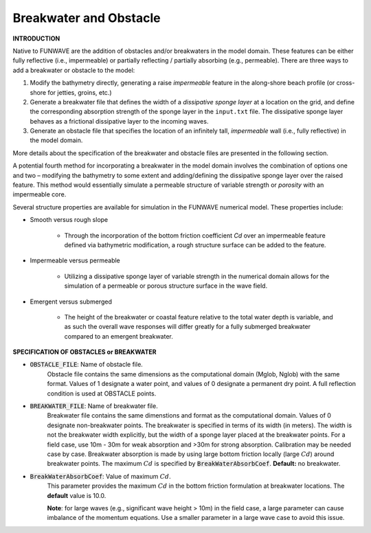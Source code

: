.. _definition_breakwater:

Breakwater and Obstacle
**************************

**INTRODUCTION**

Native to FUNWAVE are the addition of obstacles and/or breakwaters in the model domain. These features can be either fully reflective (i.e., impermeable) or partially reflecting / partially absorbing (e.g., permeable). There are three ways to add a breakwater or obstacle to the model:

#. Modify the bathymetry directly, generating a raise *impermeable* feature in the along-shore beach profile (or cross-shore for jetties, groins, etc.)

#. Generate a breakwater file that defines the width of a *dissipative sponge layer* at a location on the grid, and define the corresponding absorption strength of the sponge layer in the ``input.txt`` file. The dissipative sponge layer behaves as a frictional dissipative layer to the incoming waves.

#. Generate an obstacle file that specifies the location of an infinitely tall, *impermeable* wall (i.e., fully reflective) in the model domain.

More details about the specification of the breakwater and obstacle files are presented in the following section.

A potential fourth method for incorporating a breakwater in the model domain involves the combination of options one and two – modifying the bathymetry to some extent and adding/defining the dissipative sponge layer over the raised feature. This method would essentially simulate a permeable structure of variable strength or *porosity* with an impermeable core.

Several structure properties are available for simulation in the FUNWAVE numerical model. These properties include:

* Smooth versus rough slope

       * Through the incorporation of the bottom friction coefficient `Cd` over an impermeable feature defined via bathymetric modification, a rough structure surface can be added to the feature.

* Impermeable versus permeable

       * Utilizing a dissipative sponge layer of variable strength in the numerical domain allows for the simulation of a permeable or porous structure surface in the wave field.

* Emergent versus submerged

       * The height of the breakwater or coastal feature relative to the total water depth is variable, and as such the overall wave responses will differ greatly for a fully submerged breakwater compared to an emergent breakwater.

**SPECIFICATION OF OBSTACLES or BREAKWATER**

* :code:`OBSTACLE_FILE`: Name of obstacle file. 
       Obstacle file contains the same dimensions as the computational domain (Mglob, Nglob) with the same format. Values of 1 designate a water point, and values of 0 designate a permanent dry point. A full reflection condition is used at OBSTACLE points. 

* :code:`BREAKWATER_FILE`: Name of breakwater file. 
       Breakwater file contains the same dimenstions and format as the computational domain. Values of 0 designate non-breakwater points. The breakwater is specified in terms of its width (in meters). The width is not the breakwater width explicitly, but the width of a sponge layer placed at the breakwater points. For a field case, use 10m - 30m for weak absorption and >30m for strong absorption. Calibration may be needed case by case. Breakwater absorption is made by using large bottom friction locally (large :math:`Cd`) around breakwater points. The maximum :math:`Cd` is specified by :code:`BreakWaterAbsorbCoef`. **Default:** no breakwater.

* :code:`BreakWaterAbsorbCoef`: Value of maximum :math:`Cd`.
        This parameter provides the maximum :math:`Cd` in the bottom friction formulation at breakwater locations. The **default** value is 10.0. 

        **Note**: for large waves (e.g., significant wave height > 10m) in the field case, a large parameter can cause imbalance of the momentum equations. Use a smaller parameter in a large wave case to avoid this issue. 



